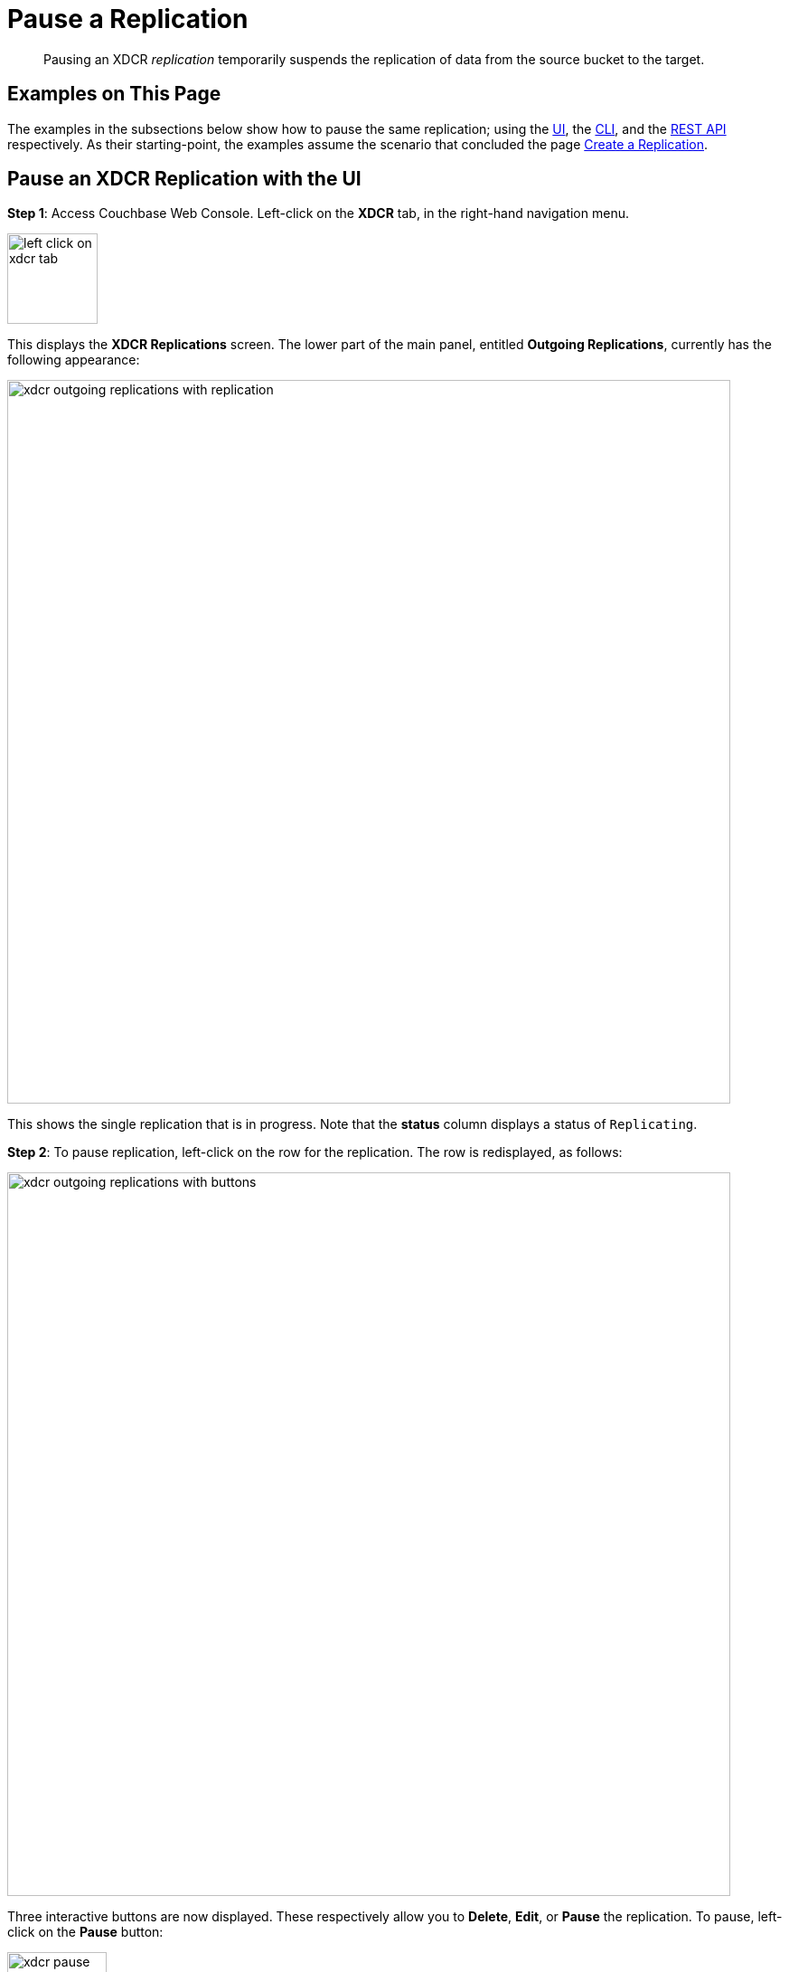 = Pause a Replication

[abstract]
Pausing an XDCR _replication_ temporarily suspends the replication of data from the source bucket to the target.

[#examples-on-this-page-pause-xdcr]
== Examples on This Page

The examples in the subsections below show how to pause the same replication; using the xref:manage:manage-xdcr/pause-xdcr-replication.adoc#pause-an-xdcr-replication-with-the-ui[UI], the
xref:manage:manage-xdcr/pause-xdcr-replication.adoc#pause-an-xdcr-replication-with-the-cli[CLI], and the xref:manage:manage-xdcr/pause-xdcr-replication.adoc#pause-an-xdcr-replication-with-the-rest-api[REST API] respectively.
As their starting-point, the examples assume the scenario that concluded the page xref:manage:manage-xdcr/create-xdcr-replication.adoc[Create a Replication].

[#pause-an-xdcr-replication-with-the-ui]
== Pause an XDCR Replication with the UI

*Step 1*: Access Couchbase Web Console.
Left-click on the *XDCR* tab, in the right-hand navigation menu.

[#left_click_on_xdcr_tab]
image::manage-xdcr/left-click-on-xdcr-tab.png[,100,align=middle]

This displays the *XDCR Replications* screen.
The lower part of the main panel, entitled *Outgoing Replications*, currently has the following appearance:

[#ongoing-replications-with-replication]
image::manage-xdcr/xdcr-outgoing-replications-with-replication.png[,800,align=left]

This shows the single replication that is in progress.
Note that the *status* column displays a status of `Replicating`.

*Step 2*: To pause replication, left-click on the row for the replication.
The row is redisplayed, as follows:

image::manage-xdcr/xdcr-outgoing-replications-with-buttons.png[,800,align=left]

Three interactive buttons are now displayed.
These respectively allow you to *Delete*, *Edit*, or *Pause* the replication.
To pause, left-click on the *Pause* button:

image::manage-xdcr/xdcr-pause-replication-button.png[,110,align=left]

Initially, a notification declares that the replication is in the process of being paused:

image:manage-xdcr/xdcr-pausing-notification.png[,120,align=left]

Subsequently, the notification changes to indicate that the replication has been paused:

image:manage-xdcr/xdcr-paused-notification.png[,120,align=left]

The *Pause* button has duly become a *Run* button.

[#pause-an-xdcr-replication-with-the-cli]
== Pause an XDCR Replication with the CLI

From the starting-point defined above, in xref:manage:manage-xdcr/pause-xdcr-replication.adoc#examples-on-this-page-pause-xdcr[Examples on This Page], use the CLI `xdcr-replicate` command to pause an XDCR replication as follows.

First, determine the `stream-id` of the replication that you wish to pause.
Use `xdcr-replicate` with the `--list` option, in order to list all ongoing replications from the source cluster:

----
couchbase-cli xdcr-replicate -c 10.142.180.101 -u Administrator -p password \
--list
----

This produces the following output:

----
stream id: 570d0ca2db3b1e128e2fafd362a1bfd4/travel-sample/travel-sample
   status: paused
   source: travel-sample
   target: /remoteClusters/570d0ca2db3b1e128e2fafd362a1bfd4/buckets/travel-sample
----

The `stream-id` consists of three components, which are, in sequence:

* `570d0ca2db3b1e128e2fafd362a1bfd4`: The `uuid` of the reference.
* `travel-sample`: The name of the source bucket.
* `travel-sample`: The name of the target bucket.

With this information, to pause the replication, use the `xdcr-replicate` command with the `--pause` and `--xdcr-replicator` options, as follows:

----
couchbase-cli xdcr-replicate -c 10.142.180.101 \
-u Administrator \
-p password \
--pause \
--xdcr-replicator=570d0ca2db3b1e128e2fafd362a1bfd4/travel-sample/travel-sample
----

If successful, this returns the following:

----
SUCCESS: XDCR replication paused
----

The replication is now paused.


[#pause-an-xdcr-replication-with-the-rest-api]
== Pause an XDCR Replication with the REST API

From the starting-point defined above, in xref:manage:manage-xdcr/pause-xdcr-replication.adoc#examples-on-this-page-pause-xdcr[Examples on This Page], use the REST API to pause an XDCR replication as follows.

First, determine the `id` of the replication that you wish to pause.
Use the `/pools/default/tasks` endpoint, to produce a list of tasks for the source cluster:

----
curl -i -X GET -u Administrator:password http://10.142.180.101:8091/pools/default/tasks
----

Formatted, the output is as follows:

----
[
  {
    "type": "rebalance",
    "status": "notRunning",
    "statusIsStale": false,
    "masterRequestTimedOut": false
  },
  {
    "cancelURI": "/controller/cancelXDCR/570d0ca2db3b1e128e2fafd362a1bfd4%2Ftravel-sample%2Ftravel-sample",
    "settingsURI": "/settings/replications/570d0ca2db3b1e128e2fafd362a1bfd4%2Ftravel-sample%2Ftravel-sample",
    "status": "running",
    "replicationType": "xmem",
    "continuous": true,
    "filterExpression": "",
    "id": "570d0ca2db3b1e128e2fafd362a1bfd4/travel-sample/travel-sample",
    "pauseRequested": false,
    "source": "travel-sample",
    "target": "/remoteClusters/570d0ca2db3b1e128e2fafd362a1bfd4/buckets/travel-sample",
    "type": "xdcr",
    "recommendedRefreshPeriod": 10,
    "changesLeft": 0,
    "docsChecked": 3111,
    "docsWritten": 0,
    "maxVBReps": null,
    "errors": []
  }
]
----

The value associated with the `id` key is the `stream-id` for the replication: featuring, in sequence, the `id` (`570d0ca2db3b1e128e2fafd362a1bfd4`) of the reference, the name of the source bucket (`travel-sample`), and the name of the target bucket (`travel-sample`).

Secondly, use the `settings/replications` URI with the `pauseRequested` flag set to `true`, to pause the replication:

----
curl -X POST -u Administrator:password \
> http://10.142.180.101:8091/settings/replications/570d0ca2db3b1e128e2fafd362a1bfd4%2Ftravel-sample%2Ftravel-sample \
>  -d pauseRequested=true
----

Note the encoded form of the endpoint, which is required.
Formatted, the output is as follows:

----
{
  "checkpointInterval": 600,
  "compressionType": "Auto",
  "docBatchSizeKb": 2048,
  "failureRestartInterval": 10,
  "filterExpression": "",
  "logLevel": "Info",
  "networkUsageLimit": 0,
  "optimisticReplicationThreshold": 256,
  "pauseRequested": true,
  "sourceNozzlePerNode": 2,
  "statsInterval": 1000,
  "targetNozzlePerNode": 2,
  "type": "xmem",
  "workerBatchSize": 500
}
----

The replication is now paused.

For more information, see xref:rest-api:rest-xdcr-pause-resume.adoc[Pausing XDCR Replication Streams].

[#next-xdcr-steps-after-pause-replication]
== Next Steps

Once a replication has been paused, you can opt to _resume_ it.
See xref:manage:manage-xdcr/resume-xdcr-replication.adoc[Resume a Replication].
